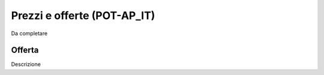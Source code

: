 
.. _h3c7b5a297691383b59577404a4634:

Prezzi e offerte (POT-AP_IT)
****************************

Da completare

.. _h5c6d2b1e1c6c433140f45564a6f14:

Offerta
=======

Descrizione


.. bottom of content

